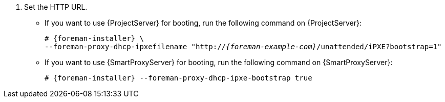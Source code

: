 . Set the HTTP URL.
* If you want to use {ProjectServer} for booting, run the following command on {ProjectServer}:
+
[options="nowrap" subs="+quotes,attributes"]
----
# {foreman-installer} \
--foreman-proxy-dhcp-ipxefilename "http://_{foreman-example-com}_/unattended/iPXE?bootstrap=1"
----
* If you want to use {SmartProxyServer} for booting, run the following command on {SmartProxyServer}:
+
[options="nowrap" subs="+quotes,attributes"]
----
# {foreman-installer} --foreman-proxy-dhcp-ipxe-bootstrap true
----
